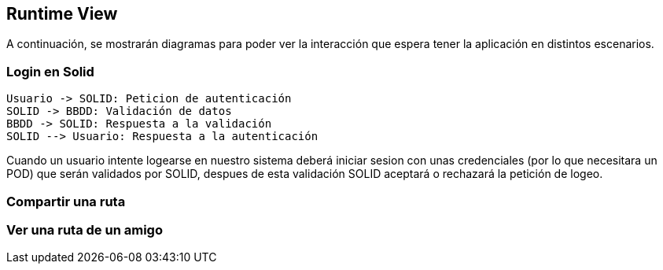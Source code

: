 [[section-runtime-view]]
== Runtime View


[role="arc42help"]
****
A continuación, se mostrarán diagramas para poder ver la interacción que espera tener la aplicación en distintos escenarios.

****

=== Login en Solid

[plantuml,"Sequence diagram",png]
----
Usuario -> SOLID: Peticion de autenticación
SOLID -> BBDD: Validación de datos
BBDD -> SOLID: Respuesta a la validación
SOLID --> Usuario: Respuesta a la autenticación
----

Cuando un usuario intente logearse en nuestro sistema deberá iniciar sesion con unas credenciales (por lo que necesitara
un POD) que serán validados por SOLID, despues de esta validación SOLID aceptará o rechazará la petición de logeo.

=== Compartir una ruta

=== Ver una ruta de un amigo
